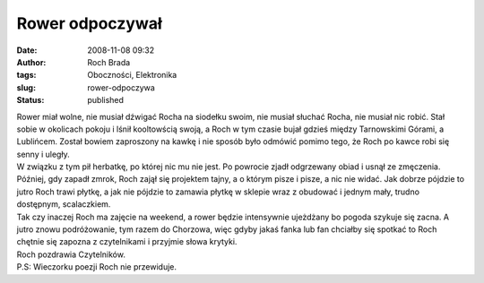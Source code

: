 Rower odpoczywał
################
:date: 2008-11-08 09:32
:author: Roch Brada
:tags: Oboczności, Elektronika
:slug: rower-odpoczywa
:status: published

| Rower miał wolne, nie musiał dźwigać Rocha na siodełku swoim, nie musiał słuchać Rocha, nie musiał nic robić. Stał sobie w okolicach pokoju i lśnił kooltowścią swoją, a Roch w tym czasie bujał gdzieś między Tarnowskimi Górami, a Lublińcem. Został bowiem zaproszony na kawkę i nie sposób było odmówić pomimo tego, że Roch po kawce robi się senny i uległy.
| W związku z tym pił herbatkę, po której nic mu nie jest. Po powrocie zjadł odgrzewany obiad i usnął ze zmęczenia. Później, gdy zapadł zmrok, Roch zajął się projektem tajny, a o którym pisze i pisze, a nic nie widać. Jak dobrze pójdzie to jutro Roch trawi płytkę, a jak nie pójdzie to zamawia płytkę w sklepie wraz z obudować i jednym mały, trudno dostępnym, scalaczkiem.
| Tak czy inaczej Roch ma zajęcie na weekend, a rower będzie intensywnie ujeżdżany bo pogoda szykuje się zacna. A jutro znowu podróżowanie, tym razem do Chorzowa, więc gdyby jakaś fanka lub fan chciałby się spotkać to Roch chętnie się zapozna z czytelnikami i przyjmie słowa krytyki.
| Roch pozdrawia Czytelników.
| P.S: Wieczorku poezji Roch nie przewiduje.
